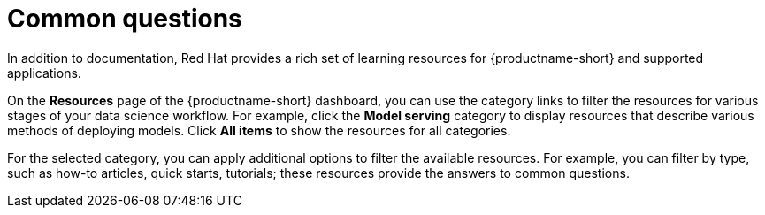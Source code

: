 :_module-type: REFERENCE

[id="common-questions_{context}"]
= Common questions

[role="_abstract"]
In addition to documentation, Red Hat provides a rich set of learning resources for {productname-short} and supported applications.

On the *Resources* page of the {productname-short} dashboard, you can use the category links to filter the resources for various stages of your data science workflow.
For example, click the *Model serving* category to display resources that describe various methods of deploying models.
Click *All items* to show the resources for all categories.

For the selected category, you can apply additional options to filter the available resources.
For example, you can filter by type, such as how-to articles, quick starts, tutorials; these resources provide the answers to common questions.
